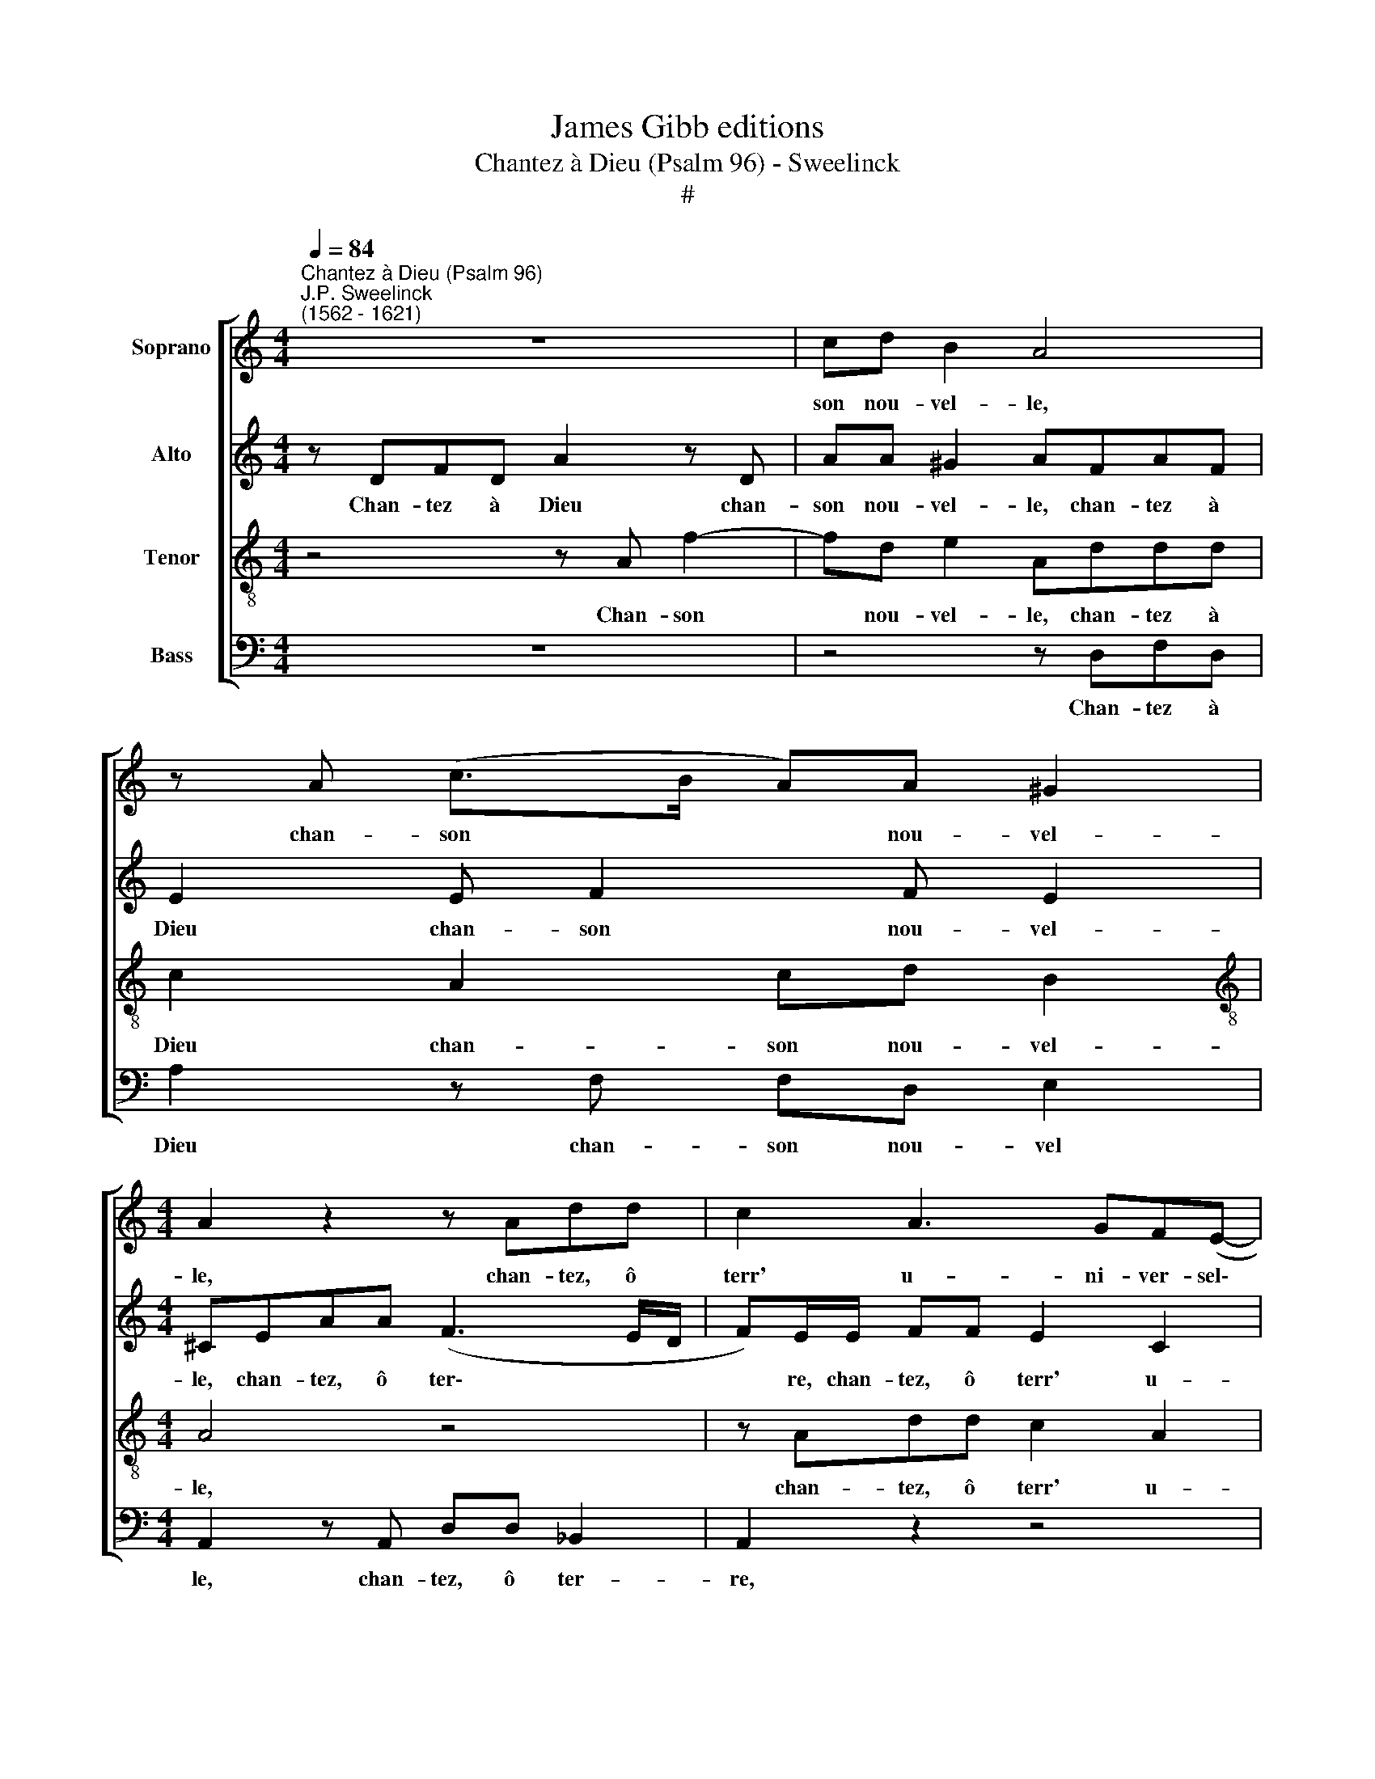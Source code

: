X:1
T:James Gibb editions
T:Chantez à Dieu (Psalm 96) - Sweelinck
T:#
%%score [ 1 2 3 4 ]
L:1/8
Q:1/4=84
M:4/4
K:C
V:1 treble nm="Soprano"
V:2 treble nm="Alto"
V:3 treble-8 nm="Tenor"
V:4 bass nm="Bass"
V:1
"^Chantez à Dieu (Psalm 96)""^J.P. Sweelinck\n(1562 - 1621)" z8 | cd B2 A4 | z A (c>B A)A ^G2 | %3
w: |son nou- vel- le,|chan- son * * nou- vel-|
[M:4/4] A2 z2 z Add | c2 A3 GF(E- | E/D/ D2 ^C) D2 z2 | z Add c2 A2 | GF ED/F/ ED^CD | %8
w: le, chan- tez, ô|terr' u- ni- ver- sel\-|* * * * le,|chan- tez, ô terr' u-|ni- ver- sel- le, u- ni- ver- sel- le,|
 z2 z F ED ^C2 | D2 z F E2 z F | E2 F2 GAFG | A2 z C DECD | E2 z2 z FGA | F2 G2 A4 | E>F GA E2 z2 | %15
w: u- ni- ver- sel-|le. Chan- tez, chan-|tez, et son Nom be- nis-|sez, et son Nom be- nis-|sez, et son Nom|be- nis- sez,|et de jour en jour|
 z2 z G2 F E2 | z c A2 (G>F E)E | GCFG AD E2 | A,2 z A GADE | FG E2 D2 A2 | A>A AG EA ^G2 | %21
w: an- non- cez,|an- non- cez * * sa|de- li- vran- ce so- le- mnel-|le, sa de- li- vran- ce|so- le- mnel- le, sa|de- li- vran- ce so- le- mnel-|
 AF E2 E F2 E | D_B A2 ^F2 z =F | E2 z F E2 F2 | GAFG A2 z C | DECD E2 z2 | z FGA F2 G2 | %27
w: le, sa de- li- vran- ce|so- le- mnel- le, chan-|tez, chan- tez, et|son Nom be- nis- sez, et|son Nom be- nis- sez,|et son Nom be- nis-|
 A4 E>F GA | E2 z2 z2 z G- | GF E2 z c A2 | (G>F E)E GCFG | AD E2 A,2 z A | GADE FG E2 | %33
w: sez, et de jour en|jour an\-|* non- cez, an- non-|cez * * sa de- li- vran- ce|so- le- mnel- le, sa|de- li- vran- ce so- le- mnel-|
 D2 A2 A>A AG | EA ^G2 AF E2 | E F2 E D_B A2 | %36
w: le, sa de- li- vran- ce|so- le- mnel- le, sa de-|li- vran- ce so- le- mnel-|
[Q:1/4=82] ^F2[Q:1/4=78] A3[Q:1/4=75] _B[Q:1/4=73] G2 |[Q:1/4=72] !fermata!^F8 |] %38
w: le, so- lem mnel-|le.|
V:2
 z DFD A2 z D | AA ^G2 AFAF | E2 E F2 F E2 |[M:4/4] ^CEAA (F3 E/D/ | F)E/E/ FF E2 C2 | %5
w: Chan- tez à Dieu chan-|son nou- vel- le, chan- tez à|Dieu chan- son nou- vel-|le, chan- tez, ô ter\- * *|* re, chan- tez, ô terr' u-|
 B,A, E2 A,DCB,- | B, (A,2 ^G,) (A,/B,/C/D/ E)F | ED^CD z2 z A | GF ED/C/ CA, A,2 | %9
w: ni- ver- sel- le, u- ni- ver\-|* sel\- * le, * * * * u-|ni- ver- sel- le, u-|ni- ver- sel- le, u- ni- ver- sel-|
 A,2 z D ^C2 z D | ^C2 DA, z =CDE | CD E2 z4 | z CDE CDEC | D F2 E F2 C>B, | A,G, C2 z2 E>F | %15
w: le. Chan- tez, chan-|tez, chan- tez, et son Nom|be- nis- sez,|et son Nom be- nis- sez, son|Nom be- nis- sez, et de|jour en jour, et de|
 GA E2 ED B,2 | G2 F2 E2 z2 | z4 z2 (G2- | GF/E/ F2) EFFE | DD ^C2 DA, F2 | EFD E2 F E2 | %21
w: jour en jour an- non- cez,|an- non- cez|sa|* * * * de- li- vran- ce|so- le- mnel- le, sa de-|li- vran- ce so- le- mnel-|
 CA, C3 CDG, | _B,/A,/ (D3/2^C/4=B,/4C) D2 z D | ^C2 z D C2 DA, | z !courtesy!=CDE CD E2 | %25
w: le, sa de- li- vran- ce|so- le- mnel\- * * * le, chan-|tez, chan- tez, chan- tez,|et son Nom be- nis- sez,|
 z4 z CDE | CDEC D F2 E | F2 C>B, A,G, C2 | z2 E>F GA E2 | ED B,2 G2 F2 | E2 z2 z4 | %31
w: et son Nom|be- nis- sez, son Nom be- nis-|sez, et de jour en jour,|et de jour en jour|an- non- cez, an- non-|cez|
 z2 (G3 F/E/ F2) | EFFE DD ^C2 | DA, F2 EFDE- | EF E2 CA, C2- | CCDG, _B,/A,/ (D3/2^C/4=B,/4C) | %36
w: sa * * *|de- li- vran- ce so- le- mnel-|le, sa de- li- vran- ce so\-|* le- mnel- le, sa de\-|* li- vran- ce so- le- mnel\- * * *|
 D2 DD D4 | !fermata!D8 |] %38
w: le, so- le- mnel-|le.|
V:3
 z4 z A f2- | fd e2 Addd | c2 A2 cd B2 |[M:4/4][K:treble-8] A4 z4 | z Add c2 A2 | GF E2 D2 G2 | %6
w: Chan- son|* nou- vel- le, chan- tez à|Dieu chan- son nou- vel-|le,|chan- tez, ô terr' u-|ni- ver- sel- le, u-|
 FE D2 E2 z A | cdAD z DEF | GA A2 GF E2 | (D/E/F/G/ A2) z A D2 | z A D2 z4 | z FGA FG A2 | %12
w: ni- ver- sel- le, u-|ni- ver- sel- le, u- ni- ver-|sel- le, u- ni- ver- sel-|le. * * * * Chan- tez,|chan- tez,|et son Nom be- nis- sez,|
 z4 z AcA | A2 c2 c2 z2 | z4 c>B AG | c4 cA ^G2 | e2 d2 B2 c2 | eed c2 B2 ^c | %18
w: et son Nom|be- nis- sez,|et de jour en|jour an- non- cez,|an- non- cez sa|de- li- vran- ce so- le-|
 d2 AA !courtesy!=cF_Bc | dG A2 D2 z d | ^cdAB =cd B2 | A2 z A GADE | FG E2 DA A2 | z A D2 z A D2 | %24
w: mnel- le, sa de- li- vran- ce|so- le- mnel- le, sa|de- li- vran- ce so- le- mnel-|le, sa de- li- vran- ce|so- le- mnel- le, chan- tez,|chan- tez, chan- tez,|
 z4 z FGA | FG A2 z4 | z AcA A2 c2 | c2 z2 z4 | c>B AG c4 | cA ^G2 e2 d2 | B2 c2 eedc- | %31
w: et son Nom|be- nis- sez,|et son Nom be- nis-|sez,|et de jour en jour|an- non- cez, an- non-|cez sa de- li- vran- ce|
 c B2 ^c d2 AA | !courtesy!=cF_Bc dG A2 | D2 z d ^cdAB | !courtesy!=cd B2 A2 z A | GADE FG E2 | %36
w: * so- le- mnel- le, sa|de- li- vran- ce so- le- mnel-|le, sa de- li- vran- ce|so- le- mnel- le, sa|de- li- vran- ce so- le- mnel-|
 D2 ^F3 G _B2 | !fermata!A8 |] %38
w: le, so- le- mnel-|le.|
V:4
 z8 | z4 z D,F,D, | A,2 z F, F,D, E,2 |[M:4/4] A,,2 z A,, D,D, _B,,2 | A,,2 z2 z4 | %5
w: |Chan- tez à|Dieu chan- son nou- vel|le, chan- tez, ô ter-|re,|
 z D,G,G, F,2 E,2 | D,C, B,,2 A,,4 | z2 z A, G,F, E,D,/F,/ | E,D, ^C,D,/A,,/ =C,D, A,,2 | %9
w: chan- tez, ô terr' u-|ni- ver- sel- le,|u- ni- ver- sel- le, u-|ni- ver- sel- le, u- ni- ver- sel-|
 D,2 z D, A,,2 z A, | A,,2 z D, E,F,D,C, | F,2 z2 z2 z F, | G,A,F,G, A,D,C,F, | D,2 C,2 F,4 | %14
w: le. Chan- tez, chan-|tez, et son Nom be- nis-|sez, et|son Nom be- nis- sez, et son Nom|be- nis- sez,|
 C,>D, E,F, C,2 C,>D, | E,F, C,2 C,D, E,2 | C,2 D,2 E,2 A,2 | G,A,D,E, F,G, E,2 | D,4 z4 | %19
w: et de jour en jour, et de|jour en jour an- non- cez,|an- non- cez sa|de- li- vran- ce so- le- mnel-|le,|
 z2 z A,, (A,/G,/F,/E,/ D,/E,/F,/G,/ | A,)D,F,G, A,D, E,2 | A,,D, (A,,>B,, C,)F,,_B,,C, | %22
w: sa de\- * * * * * * *|* li- vran- ce so- le- mnel-|le, sa de\- * * li- vran- ce|
 D,G,, A,,2 D,2 z D, | A,,2 z A, A,,2 z D, | E,F,D,C, F,2 z2 | z2 z F, G,A,F,G, | %26
w: so- le- mnel- le, chan-|tez, chan- tez, et|son Nom be- nis- sez,|et son Nom be- nis-|
 A,D,C,F, D,2 C,2 | F,4 C,>D, E,F, | C,2 C,>D, E,F, C,2 | C,D, E,2 C,2 D,2 | E,2 A,2 G,A,D,E, | %31
w: sez, et son Nom be- nis-|sez, et de jour en|jour, et de jour en jour|an- non- cez, an- non-|cez sa de- li- vran- ce|
 F,G, E,2 D,4 | z4 z2 z A,, | (A,/G,/F,/E,/ D,/E,/F,/G,/ A,)D,F,G, | A,D, E,2 A,,D, A,,>B,, | %35
w: so- le- mnel- le,|sa|de\- * * * * * * * * li- vran- ce|so- le- mnel- le, sa de\- *|
 C,F,,_B,,C, D,G,, A,,2 | D,2 D,3 G,, G,,2 | !fermata!D,8 |] %38
w: * li- vran- ce so- le- mnel-|le, so- le- mnel-|le.|

